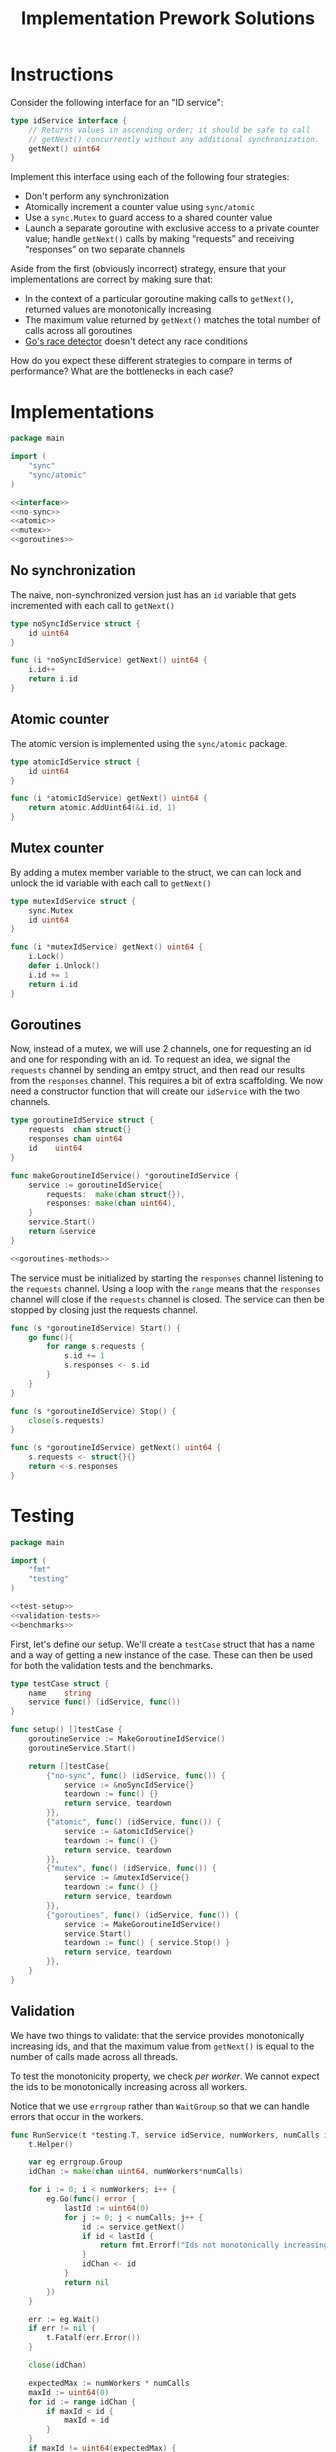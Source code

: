 #+TITLE: Implementation Prework Solutions
#+PROPERTY: header-args:go :noweb yes

* Instructions
Consider the following interface for an "ID service":

#+NAME: interface
#+begin_src go
type idService interface {
	// Returns values in ascending order; it should be safe to call
	// getNext() concurrently without any additional synchronization.
	getNext() uint64
}
#+end_src

Implement this interface using each of the following four strategies:

- Don't perform any synchronization
- Atomically increment a counter value using =sync/atomic=
- Use a =sync.Mutex= to guard access to a shared counter value
- Launch a separate goroutine with exclusive access to a private counter
  value; handle =getNext()= calls by making “requests” and receiving
  “responses” on two separate channels

Aside from the first (obviously incorrect) strategy, ensure that your
implementations are correct by making sure that:

- In the context of a particular goroutine making calls to =getNext()=,
  returned values are monotonically increasing
- The maximum value returned by =getNext()= matches the total number of
  calls across all goroutines
- [[https://blog.golang.org/race-detector][Go's race detector]] doesn't detect any race conditions

How do you expect these different strategies to compare in terms of
performance? What are the bottlenecks in each case?


* Implementations
#+begin_src go :tangle ./implementation_prework.go
package main

import (
	"sync"
	"sync/atomic"
)

<<interface>>
<<no-sync>>
<<atomic>>
<<mutex>>
<<goroutines>>
#+end_src

** No synchronization
The naive, non-synchronized version just has an ~id~ variable that gets
incremented with each call to =getNext()=

#+NAME: no-sync
#+begin_src go
type noSyncIdService struct {
	id uint64
}

func (i *noSyncIdService) getNext() uint64 {
	i.id++
	return i.id
}
#+end_src

** Atomic counter
The atomic version is implemented using the ~sync/atomic~ package.

#+NAME: atomic
#+begin_src go
type atomicIdService struct {
	id uint64
}

func (i *atomicIdService) getNext() uint64 {
	return atomic.AddUint64(&i.id, 1)
}
#+end_src

** Mutex counter
By adding a mutex member variable to the struct, we can can lock and
unlock the id variable with each call to =getNext()=

#+NAME: mutex
#+begin_src go
type mutexIdService struct {
	sync.Mutex
	id uint64
}

func (i *mutexIdService) getNext() uint64 {
	i.Lock()
	defer i.Unlock()
	i.id += 1
	return i.id
}
#+end_src

** Goroutines
Now, instead of a mutex, we will use 2 channels, one for requesting an
id and one for responding with an id. To request an idea, we signal the
~requests~ channel by sending an emtpy struct, and then read our results
from the ~responses~ channel. This requires a bit of extra scaffolding.
We now need a constructor function that will create our ~idService~ with
the two channels.

#+NAME: goroutines
#+begin_src go
type goroutineIdService struct {
	requests  chan struct{}
	responses chan uint64
	id 	  uint64
}

func makeGoroutineIdService() *goroutineIdService {
	service := goroutineIdService{
		requests:  make(chan struct{}),
		responses: make(chan uint64),
	}
	service.Start()
	return &service
}

<<goroutines-methods>>
#+end_src

The service must be initialized by starting the ~responses~ channel
listening to the ~requests~ channel. Using a loop with the =range=
means that the ~responses~ channel will close if the ~requests~ channel
is closed. The service can then be stopped by closing just the requests
channel.

#+NAME: goroutines-methods
#+begin_src go
func (s *goroutineIdService) Start() {
	go func(){
		for range s.requests {
			s.id += 1
			s.responses <- s.id
		}
	}
}

func (s *goroutineIdService) Stop() {
	close(s.requests)
}

func (s *goroutineIdService) getNext() uint64 {
	s.requests <- struct{}{}
	return <-s.responses
}
#+end_src


* Testing
#+begin_src go :tangle ./implementation_prework_test.go
package main

import (
	"fmt"
	"testing"
)

<<test-setup>>
<<validation-tests>>
<<benchmarks>>
#+end_src

First, let's define our setup. We'll create a ~testCase~ struct that has
a name and a way of getting a new instance of the case. These can then
be used for both the validation tests and the benchmarks.

#+NAME: test-setup
#+begin_src go
type testCase struct {
	name    string
	service func() (idService, func())
}

func setup() []testCase {
	goroutineService := MakeGoroutineIdService()
	goroutineService.Start()

	return []testCase{
		{"no-sync", func() (idService, func()) {
			service := &noSyncIdService{}
			teardown := func() {}
			return service, teardown
		}},
		{"atomic", func() (idService, func()) {
			service := &atomicIdService{}
			teardown := func() {}
			return service, teardown
		}},
		{"mutex", func() (idService, func()) {
			service := &mutexIdService{}
			teardown := func() {}
			return service, teardown
		}},
		{"goroutines", func() (idService, func()) {
			service := MakeGoroutineIdService()
			service.Start()
			teardown := func() { service.Stop() }
			return service, teardown
		}},
	}
}
#+end_src

** Validation
We have two things to validate: that the service provides monotonically
increasing ids, and that the maximum value from =getNext()= is equal to
the number of calls made across all threads.

To test the monotonicity property, we check /per worker/. We cannot
expect the ids to be monotonically increasing across all workers.

Notice that we use ~errgroup~ rather than ~WaitGroup~ so that we can
handle errors that occur in the workers.

#+NAME: validation-tests
#+begin_src go
func RunService(t *testing.T, service idService, numWorkers, numCalls int) {
	t.Helper()

	var eg errgroup.Group
	idChan := make(chan uint64, numWorkers*numCalls)

	for i := 0; i < numWorkers; i++ {
		eg.Go(func() error {
			lastId := uint64(0)
			for j := 0; j < numCalls; j++ {
				id := service.getNext()
				if id < lastId {
					return fmt.Errorf("Ids not monotonically increasing: got %d after %d", id, lastId)
				}
				idChan <- id
			}
			return nil
		})
	}

	err := eg.Wait()
	if err != nil {
		t.Fatalf(err.Error())
	}

	close(idChan)

	expectedMax := numWorkers * numCalls
	maxId := uint64(0)
	for id := range idChan {
		if maxId < id {
			maxId = id
		}
	}
	if maxId != uint64(expectedMax) {
		t.Fatalf("Max id across workers incorrect: expected %d, got %d", expectedMax, maxId)
	}
}

func TestServices(t *testing.T) {
	cases := setup()
	for _, testCase := range cases {
		t.Run(testCase.name, func(t *testing.T) {
			RunService(t, testCase.service, 10, 10000)
		})
	}
}
#+end_src

And here are the results

#+begin_src sh :results verbatim
go test -v --race
echo
#+end_src

#+RESULTS:
#+begin_example
=== RUN   TestServices
=== RUN   TestServices/no-sync
==================
WARNING: DATA RACE
Read at 0x00c0001a40a8 by goroutine 12:
  implementation.(*noSyncIdService).getNext()
      /home/francis/Bradfield/advanced-programming/concurrency/implementation/implementation_prework.go:18 +0x3e
  implementation.RunService.func1()
      /home/francis/Bradfield/advanced-programming/concurrency/implementation/implementation_prework_test.go:54 +0x70
  golang.org/x/sync/errgroup.(*Group).Go.func1()
      /home/francis/go/pkg/mod/golang.org/x/sync@v0.0.0-20210220032951-036812b2e83c/errgroup/errgroup.go:57 +0x94

Previous write at 0x00c0001a40a8 by goroutine 11:
  implementation.(*noSyncIdService).getNext()
      /home/francis/Bradfield/advanced-programming/concurrency/implementation/implementation_prework.go:18 +0x54
  implementation.RunService.func1()
      /home/francis/Bradfield/advanced-programming/concurrency/implementation/implementation_prework_test.go:54 +0x70
  golang.org/x/sync/errgroup.(*Group).Go.func1()
      /home/francis/go/pkg/mod/golang.org/x/sync@v0.0.0-20210220032951-036812b2e83c/errgroup/errgroup.go:57 +0x94

Goroutine 12 (running) created at:
  golang.org/x/sync/errgroup.(*Group).Go()
      /home/francis/go/pkg/mod/golang.org/x/sync@v0.0.0-20210220032951-036812b2e83c/errgroup/errgroup.go:54 +0x73
  implementation.RunService()
      /home/francis/Bradfield/advanced-programming/concurrency/implementation/implementation_prework_test.go:51 +0xf9
  implementation.TestServices.func1()
      /home/francis/Bradfield/advanced-programming/concurrency/implementation/implementation_prework_test.go:89 +0x104
  testing.tRunner()
      /usr/lib/golang/src/testing/testing.go:1193 +0x202

Goroutine 11 (running) created at:
  golang.org/x/sync/errgroup.(*Group).Go()
      /home/francis/go/pkg/mod/golang.org/x/sync@v0.0.0-20210220032951-036812b2e83c/errgroup/errgroup.go:54 +0x73
  implementation.RunService()
      /home/francis/Bradfield/advanced-programming/concurrency/implementation/implementation_prework_test.go:51 +0xf9
  implementation.TestServices.func1()
      /home/francis/Bradfield/advanced-programming/concurrency/implementation/implementation_prework_test.go:89 +0x104
  testing.tRunner()
      /usr/lib/golang/src/testing/testing.go:1193 +0x202
==================
    implementation_prework_test.go:89: Max id across workers incorrect: expected 100000, got 95245
    testing.go:1092: race detected during execution of test
=== RUN   TestServices/atomic
=== RUN   TestServices/mutex
=== RUN   TestServices/goroutines
==================
WARNING: DATA RACE
Read at 0x00c000524010 by goroutine 45:
  implementation.(*goroutineIdService).Start.func1()
      /home/francis/Bradfield/advanced-programming/concurrency/implementation/implementation_prework.go:60 +0x67

Previous write at 0x00c000524010 by goroutine 44:
  implementation.(*goroutineIdService).Start.func1()
      /home/francis/Bradfield/advanced-programming/concurrency/implementation/implementation_prework.go:61 +0xd3

Goroutine 45 (running) created at:
  implementation.(*goroutineIdService).Start()
      /home/francis/Bradfield/advanced-programming/concurrency/implementation/implementation_prework.go:58 +0x4c
  implementation.setup.func4()
      /home/francis/Bradfield/advanced-programming/concurrency/implementation/implementation_prework_test.go:37 +0xf2
  implementation.TestServices.func1()
      /home/francis/Bradfield/advanced-programming/concurrency/implementation/implementation_prework_test.go:87 +0x79
  testing.tRunner()
      /usr/lib/golang/src/testing/testing.go:1193 +0x202

Goroutine 44 (running) created at:
  implementation.(*goroutineIdService).Start()
      /home/francis/Bradfield/advanced-programming/concurrency/implementation/implementation_prework.go:58 +0x4c
  implementation.MakeGoroutineIdService()
      /home/francis/Bradfield/advanced-programming/concurrency/implementation/implementation_prework.go:53 +0xe4
  implementation.setup.func4()
      /home/francis/Bradfield/advanced-programming/concurrency/implementation/implementation_prework_test.go:36 +0x2f
  implementation.TestServices.func1()
      /home/francis/Bradfield/advanced-programming/concurrency/implementation/implementation_prework_test.go:87 +0x79
  testing.tRunner()
      /usr/lib/golang/src/testing/testing.go:1193 +0x202
==================
    implementation_prework_test.go:89: Max id across workers incorrect: expected 100000, got 99712
    testing.go:1092: race detected during execution of test
=== CONT  TestServices
    testing.go:1092: race detected during execution of test
--- FAIL: TestServices (1.79s)
    --- FAIL: TestServices/no-sync (0.19s)
    --- PASS: TestServices/atomic (0.24s)
    --- PASS: TestServices/mutex (0.45s)
    --- FAIL: TestServices/goroutines (0.91s)
=== CONT
    testing.go:1092: race detected during execution of test
FAIL
exit status 1
FAIL	implementation	1.833s

#+end_example

Some how, I'm getting a data race for the goroutine version. Not sure why.

** Benchmarking
#+NAME: benchmarks
#+begin_src go
func BenchmarkServices(b *testing.B) {
	cases := setup()
	for _, testCase := range cases {
		b.Run(testCase.name, func(b *testing.B) {
			for n := 0; n < b.N; n++ {
				service, teardown := testCase.service()
				defer teardown()
				RunService(b, service, 10, 10000)
			}
		})
	}
}
#+end_src

#+begin_src sh :results verbatim
go test -v --race --bench ./
echo
#+end_src
